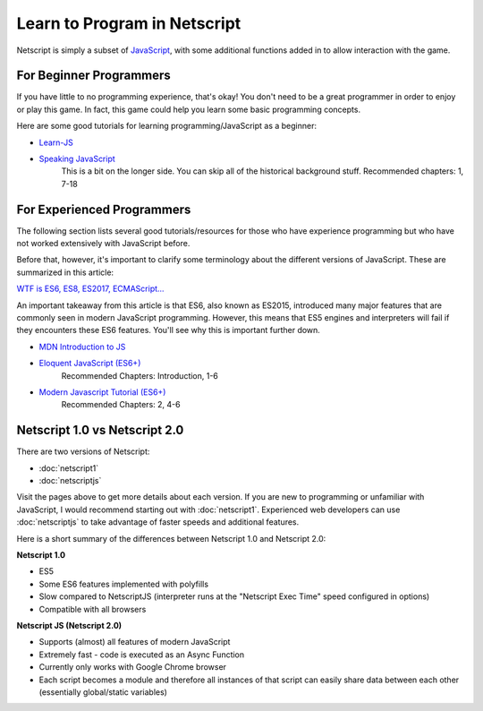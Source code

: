 .. _netscriptlearntoprogram:

Learn to Program in Netscript
=============================
Netscript is simply a subset of
`JavaScript <https://developer.mozilla.org/en-US/docs/Web/JavaScript>`_,
with some additional functions added in to allow interaction with the game.

For Beginner Programmers
------------------------
If you have little to no programming experience, that's okay! You don't need to be
a great programmer in order to enjoy or play this game. In fact, this game could
help you learn some basic programming concepts.

Here are some good tutorials for learning programming/JavaScript as a beginner:

* `Learn-JS <http://www.learn-js.org/en/Welcome>`_
* `Speaking JavaScript <https://exploringjs.com/es5/toc.html>`_
   This is a bit on the longer side. You can skip all of the historical
   background stuff. Recommended chapters: 1, 7-18

For Experienced Programmers
---------------------------
The following section lists several good tutorials/resources for those who have experience
programming but who have not worked extensively with JavaScript before.

Before that, however, it's important to clarify some terminology about the different
versions of JavaScript. These are summarized in this article:

`WTF is ES6, ES8, ES2017, ECMAScript... <https://codeburst.io/javascript-wtf-is-es6-es8-es-2017-ecmascript-dca859e4821c>`_

An important takeaway from this article is that ES6, also known as ES2015, introduced
many major features that are commonly seen in modern JavaScript programming. However, this
means that ES5 engines and interpreters will fail if they encounters these ES6 features. You'll see why this
is important further down.

* `MDN Introduction to JS <https://developer.mozilla.org/en-US/docs/Web/JavaScript/A_re-introduction_to_JavaScript>`_
* `Eloquent JavaScript (ES6+) <http://eloquentjavascript.net/>`_
   Recommended Chapters: Introduction, 1-6
* `Modern Javascript Tutorial (ES6+) <https://javascript.info/>`_
   Recommended Chapters: 2, 4-6

Netscript 1.0 vs Netscript 2.0
------------------------------
There are two versions of Netscript:

* :doc:`netscript1`
* :doc:`netscriptjs`

Visit the pages above to get more details about each version. If you are new
to programming or unfamiliar with JavaScript, I would recommend starting out
with :doc:`netscript1`. Experienced web developers can use :doc:`netscriptjs`
to take advantage of faster speeds and additional features.

Here is a short summary of the differences between Netscript 1.0 and Netscript 2.0:

**Netscript 1.0**

* ES5
* Some ES6 features implemented with polyfills
* Slow compared to NetscriptJS (interpreter runs at the "Netscript Exec Time" speed configured in options)
* Compatible with all browsers

**Netscript JS (Netscript 2.0)**

* Supports (almost) all features of modern JavaScript
* Extremely fast - code is executed as an Async Function
* Currently only works with Google Chrome browser
* Each script becomes a module and therefore all instances of that script can easily
  share data between each other (essentially global/static variables)
